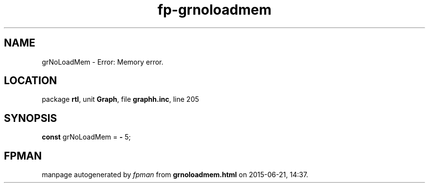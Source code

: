 .\" file autogenerated by fpman
.TH "fp-grnoloadmem" 3 "2014-03-14" "fpman" "Free Pascal Programmer's Manual"
.SH NAME
grNoLoadMem - Error: Memory error.
.SH LOCATION
package \fBrtl\fR, unit \fBGraph\fR, file \fBgraphh.inc\fR, line 205
.SH SYNOPSIS
\fBconst\fR grNoLoadMem = \fB-\fR 5;

.SH FPMAN
manpage autogenerated by \fIfpman\fR from \fBgrnoloadmem.html\fR on 2015-06-21, 14:37.

